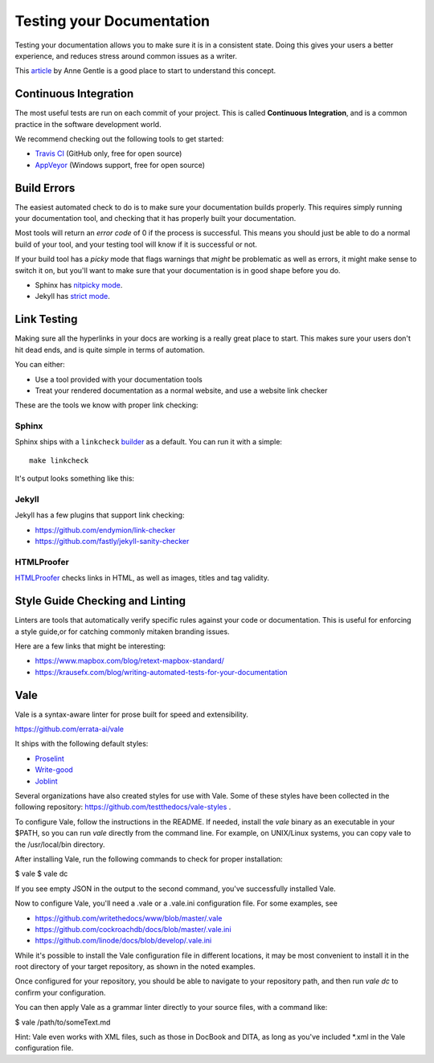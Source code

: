 Testing your Documentation
==========================

Testing your documentation allows you to make sure it is in a consistent state.
Doing this gives your users a better experience,
and reduces stress around common issues as a writer.

This `article <https://opensource.com/business/15/7/continuous-integration-and-continuous-delivery-documentation>`_ by Anne Gentle is a good place to start to understand this concept.

Continuous Integration
----------------------

The most useful tests are run on each commit of your project.
This is called **Continuous Integration**,
and is a common practice in the software development world.

We recommend checking out the following tools to get started:

* `Travis CI <http://travis-ci.org>`_ (GitHub only, free for open source)
* `AppVeyor <https://www.appveyor.com/>`_ (Windows support, free for open source)

Build Errors
------------

The easiest automated check to do is to make sure your documentation builds
properly. This requires simply running your documentation tool, and checking
that it has properly built your documentation.

Most tools will return an *error code* of 0 if the process is successful. This
means you should just be able to do a normal build of your tool, and your
testing tool will know if it is successful or not.

If your build tool has a *picky* mode that flags warnings that *might* be
problematic as well as errors, it might make sense to switch it on, but you'll
want to make sure that your documentation is in good shape before you do.

* Sphinx has `nitpicky mode <http://www.sphinx-doc.org/en/stable/config.html#confval-nitpicky>`_.
* Jekyll has `strict mode <https://jekyllrb.com/docs/configuration/#liquid-options>`_.

Link Testing
------------

Making sure all the hyperlinks in your docs are working is a really great place to start.
This makes sure your users don't hit dead ends,
and is quite simple in terms of automation.

You can either:

* Use a tool provided with your documentation tools
* Treat your rendered documentation as a normal website, and use a website link checker

These are the tools we know with proper link checking:

Sphinx
~~~~~~

Sphinx ships with a ``linkcheck`` `builder <http://www.sphinx-doc.org/en/stable/builders.html>`_ as a default.
You can run it with a simple::

    make linkcheck

It's output looks something like this:

.. image:: /_static/img/guide/sphinx-linkcheck.png

Jekyll
~~~~~~

Jekyll has a few plugins that support link checking:

* https://github.com/endymion/link-checker
* https://github.com/fastly/jekyll-sanity-checker

HTMLProofer
~~~~~~~~~~~

`HTMLProofer <https://github.com/gjtorikian/html-proofer>`_ checks links in
HTML, as well as images, titles and tag validity.

Style Guide Checking and Linting
----------------------------------

Linters are tools that automatically verify specific rules against your code or
documentation. This is useful for enforcing a style guide,or for catching
commonly mitaken branding issues.

Here are a few links that might be interesting:

* https://www.mapbox.com/blog/retext-mapbox-standard/
* https://krausefx.com/blog/writing-automated-tests-for-your-documentation


Vale
----

Vale is a syntax-aware linter for prose built for speed and extensibility.

https://github.com/errata-ai/vale

It ships with the following default styles:

* `Proselint <https://github.com/amperser/proselint>`_
* `Write-good <https://github.com/btford/write-good>`_
* `Joblint <https://github.com/rowanmanning/joblint>`_

Several organizations have also created styles for use with Vale. Some of these
styles have been collected in the following repository: https://github.com/testthedocs/vale-styles .

To configure Vale, follow the instructions in the README. If needed, install
the *vale* binary as an executable in your $PATH, so you can run *vale* directly
from the command line. For example, on UNIX/Linux systems, you can copy vale
to the /usr/local/bin directory.

After installing Vale, run the following commands to check for proper installation:

$ vale
$ vale dc

If you see empty JSON in the output to the second command, you've successfully
installed Vale.

Now to configure Vale, you'll need a .vale or a .vale.ini configuration file. For some
examples, see

* https://github.com/writethedocs/www/blob/master/.vale
* https://github.com/cockroachdb/docs/blob/master/.vale.ini
* https://github.com/linode/docs/blob/develop/.vale.ini

While it's possible to install the Vale configuration file in different locations,
it may be most convenient to install it in the root directory of your target
repository, as shown in the noted examples.

Once configured for your repository, you should be able to navigate to your
repository path, and then run `vale dc` to confirm your configuration.

You can then apply Vale as a grammar linter directly to your source files, with
a command like:

$ vale /path/to/someText.md

Hint: Vale even works with XML files, such as those in DocBook and DITA, as long
as you've included *.xml in the Vale configuration file.